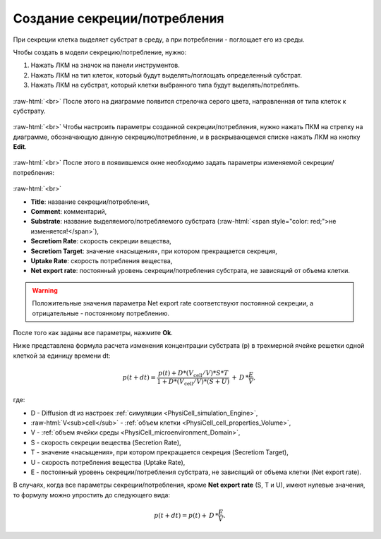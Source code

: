 .. _PhysiCell_development_Secretion:

Создание секреции/потребления
=============================

.. |icon_secretion| image:: /images/icons/Physicell/secretion_corrected.png

При секреции клетка выделяет субстрат в среду, а при потреблении - поглощает его из среды.

Чтобы создать в модели секрецию/потребление, нужно:

1. Нажать ЛКМ на значок |icon_secretion| на панели инструментов.
2. Нажать ЛКМ на тип клеток, который будут выделять/поглощать определенный субстрат.
3. Нажать ЛКМ на субстрат, который клетки выбранного типа будут выделять/потреблять.

.. figure:: /images/Physicell/Physicell_model_development/Secretion_creation.png
   :width: 80%
   :alt: Secretion_creation
   :align: center

:raw-html:`<br>`
После этого на диаграмме появится стрелочка серого цвета, направленная от типа клеток к субстрату.

.. figure:: /images/Physicell/Physicell_model_development/Secretion_reaction.png
   :width: 80%
   :alt: Secretion_reaction
   :align: center

:raw-html:`<br>`
Чтобы настроить параметры созданной секреции/потребления, нужно нажать ПКМ на стрелку на диаграмме, обозначающую данную секрецию/потребление, и в раскрывающемся списке нажать ЛКМ на кнопку **Edit**.

.. figure:: /images/Physicell/Physicell_model_development/Edit_secretion.png
   :width: 80%
   :alt: Edit_secretion
   :align: center

:raw-html:`<br>`
После этого в появившемся окне необходимо задать параметры изменяемой секреции/потребления:

.. figure:: /images/Physicell/Physicell_model_development/Secretion_parameters.png
   :width: 80%
   :alt: Secretion_parameters
   :align: center

:raw-html:`<br>`

- **Title**: название секреции/потребления,
- **Comment**: комментарий,
- **Substrate**: название выделяемого/потребляемого субстрата (:raw-html:`<span style="color: red;">не изменяется!</span>`),
- **Secretiom Rate**: скорость секреции вещества,
- **Secretiom Target**: значение «насыщения», при котором прекращается секреция,
- **Uptake Rate**: скорость потребления вещества,
- **Net export rate**: постоянный уровень секреции/потребления субстрата, не зависящий от объема клетки.

.. warning::
   Положительные значения параметра Net export rate соответствуют постоянной секреции, а отрицательные - постоянному потреблению.

После того как заданы все параметры, нажмите **Ok**.

Ниже представлена формула расчета изменения концентрации субстрата (p) в трехмерной ячейке решетки одной клеткой за единицу времени dt:

.. math::

   p(t+dt) = \frac{p(t) + D * (V_{\mathrm{cell}} / V) * S * T}{1 + D * (V_{\mathrm{cell}} / V) * (S + U)} \, + \, D \, * \frac{E}{V},

где:

- D - Diffusion dt из настроек :ref:`симуляции <PhysiCell_simulation_Engine>`,
- :raw-html:`V<sub>cell</sub>` - :ref:`объем клетки <PhysiCell_cell_properties_Volume>`,
- V - :ref:`объем ячейки среды <PhysiCell_microenvironment_Domain>`,
- S - скорость секреции вещества (Secretion Rate),
- T - значение «насыщения», при котором прекращается секреция (Secretiom Target),
- U - скорость потребления вещества (Uptake Rate),
- E  - постоянный уровень секреции/потребления субстрата, не зависящий от объема клетки (Net export rate).

В случаях, когда все параметры секреции/потребления, кроме **Net export rate** (S, T и U), имеют нулевые значения, то формулу можно упростить до следующего вида:

.. math::

   p(t+dt) = p(t) + \, D \, * \frac{E}{V}.